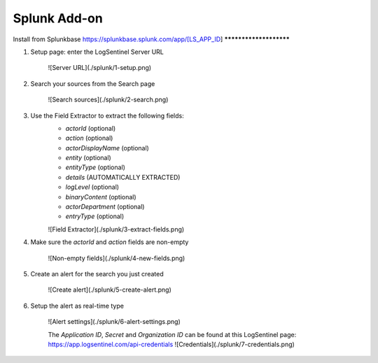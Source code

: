 Splunk Add-on
=============
Install from Splunkbase
https://splunkbase.splunk.com/app/[LS_APP_ID]
***********************

1. Setup page: enter the LogSentinel Server URL

    ![Server URL](./splunk/1-setup.png)

2. Search your sources from the Search page

    ![Search sources](./splunk/2-search.png)

3. Use the Field Extractor to extract the following fields:
    * `actorId` (optional)
    * `action` (optional)
    * `actorDisplayName` (optional)
    * `entity` (optional)
    * `entityType` (optional)
    * `details` (AUTOMATICALLY EXTRACTED)
    * `logLevel` (optional)
    * `binaryContent` (optional)
    * `actorDepartment` (optional)
    * `entryType` (optional)

    ![Field Extractor](./splunk/3-extract-fields.png)

4. Make sure the `actorId` and `action` fields are non-empty

    ![Non-empty fields](./splunk/4-new-fields.png)

5. Create an alert for the search you just created

    ![Create alert](./splunk/5-create-alert.png)

6. Setup the alert as real-time type

    ![Alert settings](./splunk/6-alert-settings.png)

    The `Application ID`, `Secret` and `Organization ID` can be found at this LogSentinel page:
    https://app.logsentinel.com/api-credentials 
    ![Credentials](./splunk/7-credentials.png)